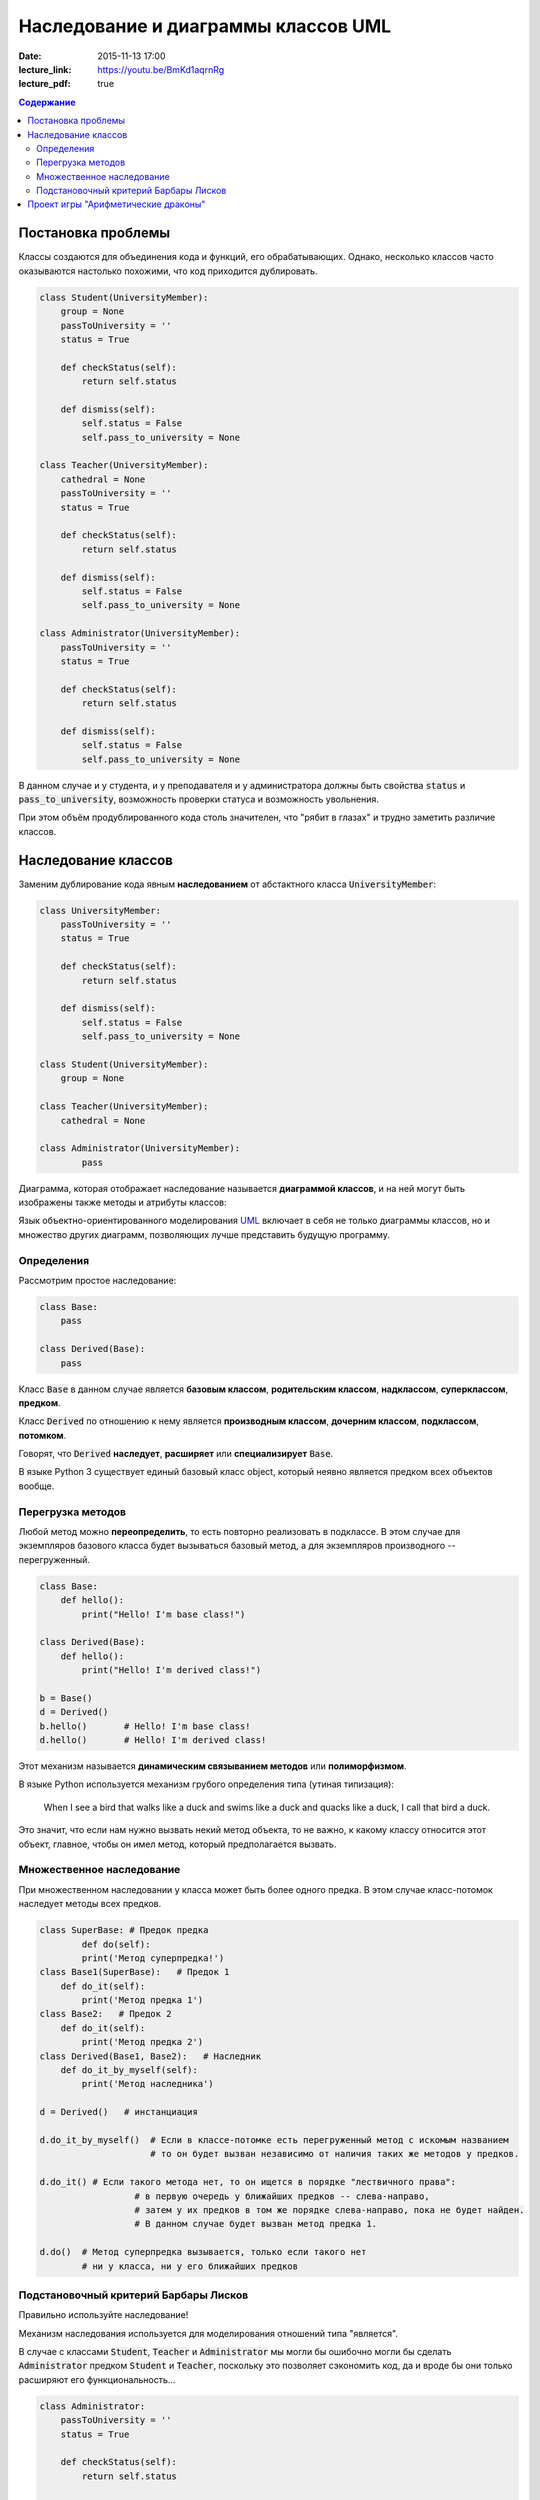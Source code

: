 Наследование и диаграммы классов UML
####################################

:date: 2015-11-13 17:00
:lecture_link: https://youtu.be/BmKd1aqrnRg
:lecture_pdf: true

.. default-role:: code
.. contents:: Содержание

Постановка проблемы
===================

Классы создаются для объединения кода и функций, его обрабатывающих. Однако, несколько классов часто оказываются настолько похожими, что код приходится дублировать.

.. code-block:: python

	class Student(UniversityMember):
	    group = None
	    passToUniversity = ''
	    status = True

	    def checkStatus(self):
	        return self.status

	    def dismiss(self):
	        self.status = False
	        self.pass_to_university = None

	class Teacher(UniversityMember):
	    cathedral = None
	    passToUniversity = ''
	    status = True

	    def checkStatus(self):
	        return self.status

	    def dismiss(self):
	        self.status = False
	        self.pass_to_university = None

	class Administrator(UniversityMember):
	    passToUniversity = ''
	    status = True

	    def checkStatus(self):
	        return self.status

	    def dismiss(self):
	        self.status = False
	        self.pass_to_university = None

В данном случае и у студента, и у преподавателя и у администратора должны быть свойства `status` и `pass_to_university`, возможность проверки статуса и возможность увольнения.

При этом объём продублированного кода столь значителен, что "рябит в глазах" и трудно заметить различие классов.

Наследование классов
====================

Заменим дублирование кода явным **наследованием** от абстактного класса `UniversityMember`:

.. image:: {filename}/images/lab12/example.png

.. code-block:: python

	class UniversityMember:
	    passToUniversity = ''
	    status = True

	    def checkStatus(self):
	        return self.status

	    def dismiss(self):
	        self.status = False
	        self.pass_to_university = None

	class Student(UniversityMember):
	    group = None

	class Teacher(UniversityMember):
	    cathedral = None

	class Administrator(UniversityMember):
		pass

Диаграмма, которая отображает наследование называется **диаграммой классов**, и на ней могут быть изображены также методы и атрибуты классов:

.. image:: {filename}/images/lab12/example_uml.png

Язык объектно-ориентированного моделирования UML_ включает в себя не только диаграммы классов, но и множество других диаграмм, позволяющих лучше представить будущую программу.

.. _UML: https://ru.wikipedia.org/wiki/UML

Определения
-----------

Рассмотрим простое наследование:

.. image:: {filename}/images/lab12/definitions.png

.. code-block:: python

	class Base:
	    pass

	class Derived(Base):
	    pass

Класс `Base` в данном случае является **базовым классом**, **родительским классом**, **надклассом**, **суперклассом**, **предком**.

Класс `Derived` по отношению к нему является **производным классом**, **дочерним классом**, **подклассом**, **потомком**.

Говорят, что `Derived` **наследует**, **расширяет** или **специализирует** `Base`.

В языке Python 3 существует единый базовый класс object, который неявно является предком всех объектов вообще.

Перегрузка методов
------------------

Любой метод можно **переопределить**, то есть повторно реализовать в подклассе. В этом случае для экземпляров базового класса будет вызываться базовый метод, а для экземпляров производного -- перегруженный.

.. code-block:: python

	class Base:
	    def hello():
	        print("Hello! I'm base class!")

	class Derived(Base):
	    def hello():
	        print("Hello! I'm derived class!")

	b = Base()
	d = Derived()
	b.hello()	# Hello! I'm base class!
	d.hello()	# Hello! I'm derived class!

Этот механизм называется **динамическим связыванием методов** или **полиморфизмом**.

В языке Python используется механизм грубого определения типа (утиная типизация):

	When I see a bird that walks like a duck and swims like a duck and quacks like a duck, I call that bird a duck.

Это значит, что если нам нужно вызвать некий метод объекта, то не важно, к какому классу относится этот объект, главное, чтобы он имел метод, который предполагается вызвать.

Множественное наследование
--------------------------

При множественном наследовании у класса может быть более одного предка. В этом случае класс-потомок наследует методы всех предков.

.. code-block:: python

	class SuperBase: # Предок предка
		def do(self):
	        print('Метод суперпредка!')
	class Base1(SuperBase):   # Предок 1
	    def do_it(self):
	        print('Метод предка 1')
	class Base2:   # Предок 2
	    def do_it(self):
	        print('Метод предка 2')
	class Derived(Base1, Base2):   # Наследник
	    def do_it_by_myself(self):
	        print('Метод наследника')

	d = Derived()   # инстанциация

	d.do_it_by_myself()  # Если в классе-потомке есть перегруженный метод с искомым названием
	                     # то он будет вызван независимо от наличия таких же методов у предков.

	d.do_it() # Если такого метода нет, то он ищется в порядке "лествичного права":
			  # в первую очередь у ближайших предков -- слева-направо,
			  # затем у их предков в том же порядке слева-направо, пока не будет найден.
			  # В данном случае будет вызван метод предка 1.

	d.do()	# Метод суперпредка вызывается, только если такого нет
	        # ни у класса, ни у его ближайших предков


Подстановочный критерий Барбары Лисков
--------------------------------------

Правильно используйте наследование!

Механизм наследования используется для моделирования отношений типа "является".

.. image:: {filename}/images/lab12/liskov.jpg

В случае с классами `Student`, `Teacher` и `Administrator` мы могли бы ошибочно могли бы сделать `Administrator` предком `Student` и `Teacher`, поскольку это позволяет сэкономить код, да и вроде бы они только расширяют его функциональность...

.. code-block:: python

	class Administrator:
	    passToUniversity = ''
	    status = True

	    def checkStatus(self):
	        return self.status

	    def dismiss(self):
	        self.status = False
	        self.pass_to_university = None

	class Student(Administrator):
	    group = None

	class Teacher(Administrator):
	    cathedral = None

Однако нарушена логика: ни студент не является админстратором, ни преподаватель. В незначительно отдалённом будущем при развитии проекта у администратора появится некоторые атрибуты или новая функциональность, которая попадёт в другие классы в следствие архитектурной ошибки. Например, всем администраторам выдаётся ключ от сейфа ректора...

Именно для того, чтобы избежать этой ошибочной логики мы применили абстрактное мышление и придумали класс `UniversityMember`.

Подстановочный критерий Барбары Лисков гласит также, что класс-потомок не только должен уметь делать всё то же, что и предок, но и не должен требовать для этого ничего лишнего.

Роберт С. Мартин определил этот принцип так:

    Функции, которые используют базовый тип, должны иметь возможность использовать подтипы базового типа, не зная об этом.

Грубо говоря, если электрик чинил розетку за рубли, то его потомок должен, во-первых, уметь чинить розетку, во-вторых, уметь получить за это рубли (а не только доллары) и, в-третьих, не требовать для выполнения своей работы предварительных "танцев с бубном" (специфических предварительных инициализаций) или передачи дополнительных параметров в виде коробки конфет или бутылки водки.

Проект игры "Арифметические драконы"
====================================

Игра "Арифметические драконы" предназначена для обучения детей арифметике. На героя нападает дракон, который задаёт вопрос на сложение (если дракон зелёный), вычитание (красный) или умножение (чёрный).

1. Разбейтесь по командам по два программиста и сядьте за один компьютер.

2. Сделайте fork репозитория `arithmetic_dragons`_

.. _`arithmetic_dragons`: https://github.com/mipt-cs-on-python3/arithmetic_dragons

3. Реализуйте следующие классы:

.. image:: {filename}/images/lab12/dragons_uml.png

и добейтесь работоспособности игры.

4. Далее можете ввести новых атакующих юнитов:
	
	* тролля, который задаёт вопрос "Угадай число от 1 до 5"
	* тролля, который задаёт вопрос на простоту числа
	* тролля, который просит разложить число на множители и перечислить их через запятую

5. Сделайте графическую оболочку для данного проекта при помощи `tkinter.Canvas`.
